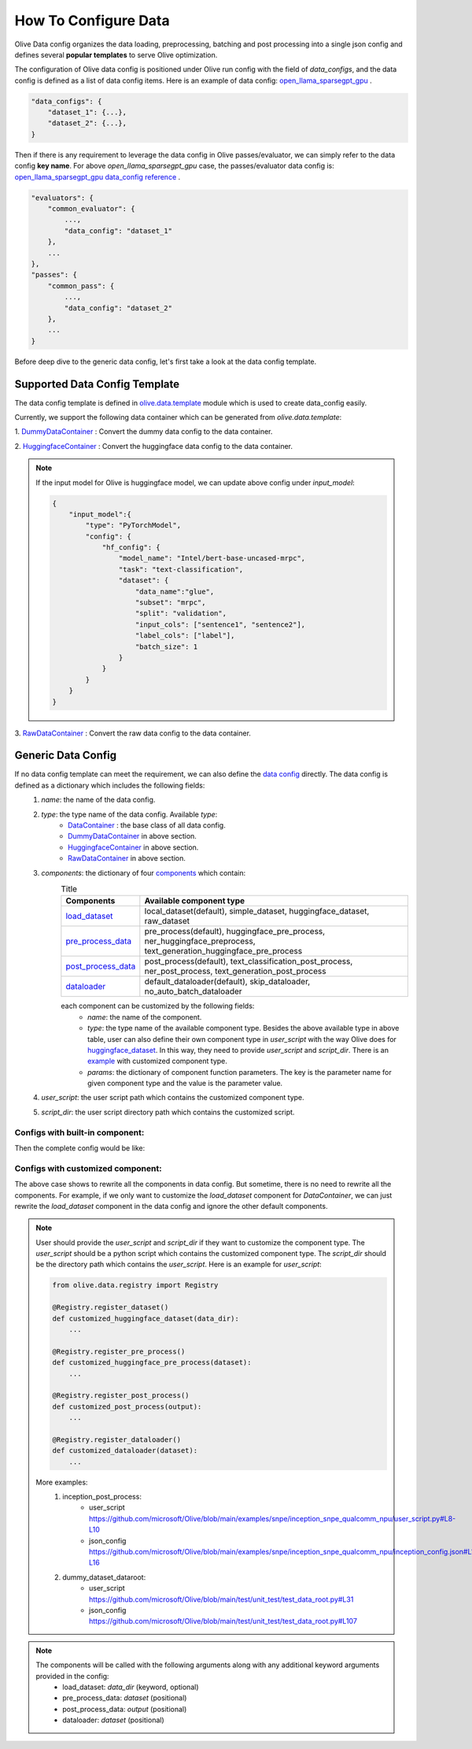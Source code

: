 .. _how_to_configure_data:

How To Configure Data
=====================

Olive Data config organizes the data loading, preprocessing, batching and post processing into a single json config and defines several **popular templates** to serve Olive optimization.

The configuration of Olive data config is positioned under Olive run config with the field of `data_configs`, and the data config is defined as a list of data config items. Here is an example of data config: `open_llama_sparsegpt_gpu <https://github.com/microsoft/Olive/blob/main/examples/open_llama/open_llama_sparsegpt_gpu.json#L11-L49>`_ .

.. code-block::

    "data_configs": {
        "dataset_1": {...},
        "dataset_2": {...},
    }

Then if there is any requirement to leverage the data config in Olive passes/evaluator, we can simply refer to the data config **key name**. For above `open_llama_sparsegpt_gpu` case, the passes/evaluator data config is:
`open_llama_sparsegpt_gpu data_config reference <https://github.com/microsoft/Olive/blob/main/examples/open_llama/open_llama_sparsegpt_gpu.json#L59>`_ .

.. code-block::

    "evaluators": {
        "common_evaluator": {
            ...,
            "data_config": "dataset_1"
        },
        ...
    },
    "passes": {
        "common_pass": {
            ...,
            "data_config": "dataset_2"
        },
        ...
    }


Before deep dive to the generic data config, let's first take a look at the data config template.

Supported Data Config Template
------------------------------

The data config template is defined in `olive.data.template <https://github.com/microsoft/Olive/blob/main/olive/data/template.py>`_ module which is used to create data_config easily.

Currently, we support the following data container which can be generated from `olive.data.template`:

1. `DummyDataContainer <https://github.com/microsoft/Olive/blob/main/olive/data/template.py#L9>`_ :
Convert the dummy data config to the data container.

.. tabs::
    .. tab:: Config JSON

        .. code-block:: json

            {
                "name": "dummy_data_config_template",
                "type": "DummyDataContainer",
                "params_config": {
                    "input_shapes": [[1, 128], [1, 128], [1, 128]],
                    "input_names": ["input_ids", "attention_mask", "token_type_ids"],
                    "input_types": ["int64", "int64", "int64"],
                },
            }

    .. tab:: Python Class

        .. code-block:: python

            from olive.data.config import DataConfig
            data_config = DataConfig(
                name="dummy_data_config_template",
                type="DummyDataContainer",
                params_config={
                    "input_shapes": [[1, 128], [1, 128], [1, 128]],
                    "input_names": ["input_ids", "attention_mask", "token_type_ids"],
                    "input_types": ["int64", "int64", "int64"],
                },
            )

2. `HuggingfaceContainer <https://github.com/microsoft/Olive/blob/main/olive/data/template.py#L9>`_ :
Convert the huggingface data config to the data container.

.. tabs::
    .. tab:: Config JSON

        .. code-block:: json

            {
                "name": "huggingface_data_config_template",
                "type": "HuggingfaceContainer",
                "params_config": {
                    "model_name": "Intel/bert-base-uncased-mrpc",
                    "task_type": "text-classification",
                    "batch_size": 1,
                    "data_name": "glue",
                    "input_cols": ["sentence1", "sentence2"],
                    "label_cols": ["label"],
                    "split": "validation",
                    "subset": "mrpc",
                },
            }

    .. tab:: Python Class

        .. code-block:: python

            from olive.data.config import DataConfig
            data_config = DataConfig(
                name="huggingface_data_config_template",
                type="HuggingfaceContainer",
                params_config={
                    "model_name": "Intel/bert-base-uncased-mrpc",
                    "task_type": "text-classification",
                    "batch_size": 1,
                    "data_name": "glue",
                    "input_cols": ["sentence1", "sentence2"],
                    "label_cols": ["label"],
                    "split": "validation",
                    "subset": "mrpc",
                },
            )

.. note::
    If the input model for Olive is huggingface model, we can update above config under `input_model`:

    .. code-block:: json

        {
            "input_model":{
                "type": "PyTorchModel",
                "config": {
                    "hf_config": {
                        "model_name": "Intel/bert-base-uncased-mrpc",
                        "task": "text-classification",
                        "dataset": {
                            "data_name":"glue",
                            "subset": "mrpc",
                            "split": "validation",
                            "input_cols": ["sentence1", "sentence2"],
                            "label_cols": ["label"],
                            "batch_size": 1
                        }
                    }
                }
            }
        }


3. `RawDataContainer <https://github.com/microsoft/Olive/blob/main/olive/data/template.py#L72>`_ :
Convert the raw data config to the data container.

.. tabs::
    .. tab:: Config JSON

        .. code-block:: json

            {
                "name": "raw_data",
                "type": "RawDataContainer",
                "params_config": {
                    "data_dir": "data",
                    "input_names": ["data"],
                    "input_shapes": [[1, 3, 224, 224]],
                    "input_dirs": ["."],
                    "input_suffix": ".raw",
                    "input_order_file": "input_order.txt"
                }
            }

    .. tab:: Python Class

        .. code-block:: python

            from olive.data.config import DataConfig
            data_config = DataConfig(
                name="raw_data",
                type="RawDataContainer",
                params_config={
                    "data_dir": "data",
                    "input_names": ["data"],
                    "input_shapes": [[1, 3, 224, 224]],
                    "input_dirs": ["."],
                    "input_suffix": ".raw",
                    "input_order_file": "input_order.txt"
                }
            )



Generic Data Config
-------------------

If no data config template can meet the requirement, we can also define the `data config <https://github.com/microsoft/Olive/blob/main/olive/data/config.py#L35>`_ directly. The data config is defined as a dictionary which includes the following fields:
    1. `name`: the name of the data config.
    2. `type`: the type name of the data config. Available `type`:
        - `DataContainer <https://github.com/microsoft/Olive/blob/main/olive/data/container/data_container.py#L17>`_ : the base class of all data config.
        - `DummyDataContainer <https://github.com/microsoft/Olive/blob/main/olive/data/template.py#L9>`_ in above section.
        - `HuggingfaceContainer <https://github.com/microsoft/Olive/blob/main/olive/data/template.py#L9>`_ in above section.
        - `RawDataContainer <https://github.com/microsoft/Olive/blob/main/olive/data/template.py#L72>`_ in above section.
    3. `components`: the dictionary of four `components <https://github.com/microsoft/Olive/blob/main/olive/data/constants.py#L12>`_ which contain:
        .. list-table:: Title
            :widths: 25 100
            :header-rows: 1

            * - Components
              - Available component type
            * - `load_dataset <https://github.com/microsoft/Olive/blob/main/olive/data/component/load_dataset.py>`_
              - local_dataset(default), simple_dataset, huggingface_dataset, raw_dataset
            * - `pre_process_data <https://github.com/microsoft/Olive/blob/main/olive/data/component/pre_process_data.py>`_
              - pre_process(default), huggingface_pre_process, ner_huggingface_preprocess, text_generation_huggingface_pre_process
            * - `post_process_data <https://github.com/microsoft/Olive/blob/main/olive/data/component/post_process_data.py>`_
              - post_process(default), text_classification_post_process, ner_post_process, text_generation_post_process
            * - `dataloader <https://github.com/microsoft/Olive/blob/main/olive/data/component/dataloader.py>`_
              - default_dataloader(default), skip_dataloader, no_auto_batch_dataloader

        each component can be customized by the following fields:
            - `name`: the name of the component.
            - `type`: the type name of the available component type. Besides the above available type in above table, user can also define their own component type in `user_script` with the way Olive does for `huggingface_dataset <https://github.com/microsoft/Olive/blob/main/olive/data/component/load_dataset.py#L26>`_. In this way, they need to provide `user_script` and `script_dir`. There is an `example <https://github.com/microsoft/Olive/blob/main/examples/snpe/inception_snpe_qualcomm_npu/user_script.py#L9>`_ with customized component type.
            - `params`: the dictionary of component function parameters. The key is the parameter name for given component type and the value is the parameter value.
    4. `user_script`: the user script path which contains the customized component type.
    5. `script_dir`: the user script directory path which contains the customized script.


Configs with built-in component:
~~~~~~~~~~~~~~~~~~~~~~~~~~~~~~~~

Then the complete config would be like:

.. tabs::
    .. tab:: Config JSON

        .. code-block:: json

            {
                "name": "data",
                "type": "DataContainer",
                "components": {
                    "load_dataset": {
                        "name": "_huggingface_dataset",
                        "type": "huggingface_dataset",
                        "params": {
                            "data_dir": null,
                            "data_name": "glue",
                            "subset": "mrpc",
                            "split": "validation",
                            "data_files": null
                        }
                    },
                    "pre_process_data": {
                        "name": "_huggingface_pre_process",
                        "type": "huggingface_pre_process",
                        "params": {
                            "model_name": "Intel/bert-base-uncased-mrpc",
                            "input_cols": [
                                "sentence1",
                                "sentence2"
                            ],
                            "label_cols": [
                                "label"
                            ],
                            "max_samples": null
                        }
                    },
                    "post_process_data": {
                        "name": "_text_classification_post_process",
                        "type": "text_classification_post_process",
                        "params": {}
                    },
                    "dataloader": {
                        "name": "_default_dataloader",
                        "type": "default_dataloader",
                        "params": {
                            "batch_size": 1
                        }
                    }
                },
            }

    .. tab:: Python Class

        .. code-block:: python

            from olive.data.config import DataConfig
            data_config = DataConfig(
                name="data",
                type="DataContainer",
                components={
                    "load_dataset": {
                        "name": "_huggingface_dataset",
                        "type": "huggingface_dataset",
                        "params": {
                            "data_dir": null,
                            "data_name": "glue",
                            "subset": "mrpc",
                            "split": "validation",
                            "data_files": null
                        }
                    },
                    "pre_process_data": {
                        "name": "_huggingface_pre_process",
                        "type": "huggingface_pre_process",
                        "params": {
                            "model_name": "Intel/bert-base-uncased-mrpc",
                            "input_cols": [
                                "sentence1",
                                "sentence2"
                            ],
                            "label_cols": [
                                "label"
                            ],
                            "max_samples": null
                        }
                    },
                    "post_process_data": {
                        "name": "_text_classification_post_process",
                        "type": "text_classification_post_process",
                        "params": {}
                    },
                    "dataloader": {
                        "name": "_default_dataloader",
                        "type": "default_dataloader",
                        "params": {
                            "batch_size": 1
                        }
                    }
                },
            )



Configs with customized component:
~~~~~~~~~~~~~~~~~~~~~~~~~~~~~~~~~~

The above case shows to rewrite all the components in data config. But sometime, there is no need to rewrite all the components. For example, if we only want to customize the `load_dataset` component for `DataContainer`, we can just rewrite the `load_dataset` component in the data config and ignore the other default components.

.. tabs::
    .. tab:: Config JSON

        .. code-block:: json

            {
                "name": "data",
                "type": "DataContainer",
                "user_script": "user_script.py",
                "script_dir": "user_dir",
                "components": {
                    "load_dataset": {
                        "name": "_huggingface_dataset",
                        "type": "customized_huggingface_dataset",
                        "params": {
                            "data_dir": null,
                            "data_name": "glue",
                            "subset": "mrpc",
                        }
                    },
                },
            }

    .. tab:: Python Class

        .. code-block:: python

            from olive.data.registry import Registry

            @Registry.register_dataset()
            def customized_huggingface_dataset(output):
                ...

            from olive.data.config import DataConfig
            data_config = DataConfig(
                name="data",
                type="DataContainer",
                user_script="user_script.py",
                script_dir="user_dir",
                components={
                    "load_dataset": {
                        "name": "_huggingface_dataset",
                        "type": "customized_huggingface_dataset",
                        "params": {
                            "data_dir": null,
                            "data_name": "glue",
                            "subset": "mrpc",
                        }
                    },
                },
            )

.. note::
    User should provide the `user_script` and `script_dir` if they want to customize the component type. The `user_script` should be a python script which contains the customized component type. The `script_dir` should be the directory path which contains the `user_script`. Here is an example for `user_script`:

    .. code-block:: python

        from olive.data.registry import Registry

        @Registry.register_dataset()
        def customized_huggingface_dataset(data_dir):
            ...

        @Registry.register_pre_process()
        def customized_huggingface_pre_process(dataset):
            ...

        @Registry.register_post_process()
        def customized_post_process(output):
            ...

        @Registry.register_dataloader()
        def customized_dataloader(dataset):
            ...

    More examples:
        1. inception_post_process:
            - user_script https://github.com/microsoft/Olive/blob/main/examples/snpe/inception_snpe_qualcomm_npu/user_script.py#L8-L10
            - json_config https://github.com/microsoft/Olive/blob/main/examples/snpe/inception_snpe_qualcomm_npu/inception_config.json#L14-L16
        2. dummy_dataset_dataroot:
            - user_script https://github.com/microsoft/Olive/blob/main/test/unit_test/test_data_root.py#L31
            - json_config https://github.com/microsoft/Olive/blob/main/test/unit_test/test_data_root.py#L107

.. note::
    The components will be called with the following arguments along with any additional keyword arguments provided in the config:
        - load_dataset: `data_dir` (keyword, optional)
        - pre_process_data: `dataset` (positional)
        - post_process_data: `output` (positional)
        - dataloader: `dataset` (positional)
